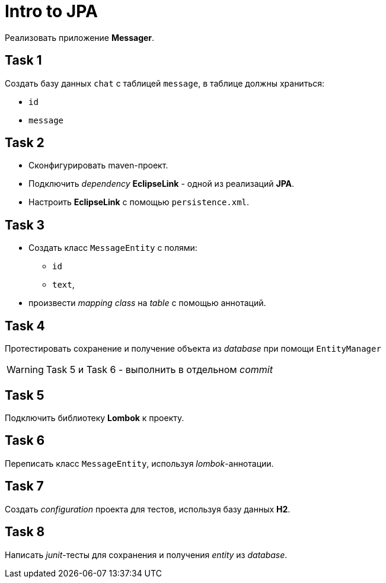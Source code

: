 = Intro to JPA

Реализовать приложение *Messager*.

== Task 1

Создать базу данных `chat` с таблицей `message`, в таблице должны храниться:

* `id`
* `message`

== Task 2

* Сконфигурировать maven-проект.
* Подключить _dependency_ *EclipseLink* - одной из реализаций *JPA*.
* Настроить *EclipseLink* с помощью `persistence.xml`.

== Task 3

* Создать класс `MessageEntity` с полями:
** `id`
** `text`,
* произвести _mapping_ _class_ на _table_ с помощью аннотаций.

== Task 4

Протестировать сохранение и получение объекта из _database_ при помощи `EntityManager`

WARNING: Task 5 и Task 6 - выполнить в отдельном _commit_

== Task 5

Подключить библиотеку *Lombok* к проекту.

== Task 6

Переписать класс `MessageEntity`, используя _lombok_-аннотации.

== Task 7

Создать _configuration_ проекта для тестов, используя базу данных *H2*.

== Task 8

Написать _junit_-тесты для сохранения и получения _entity_ из _database_.

